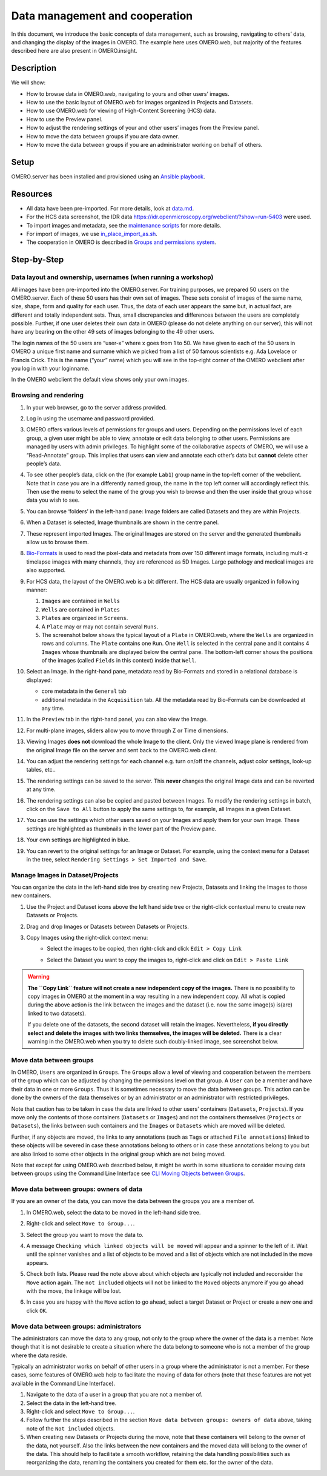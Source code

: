 Data management and cooperation
===============================

In this document, we introduce the basic concepts of data management,
such as browsing, navigating to others’ data, and changing the display
of the images in OMERO. The example here uses OMERO.web, but majority of
the features described here are also present in OMERO.insight.

Description
-----------

We will show:

-  How to browse data in OMERO.web, navigating to yours and other users’ images.


-  How to use the basic layout of OMERO.web for images organized in Projects and Datasets.

-  How to use OMERO.web for viewing of High-Content Screening (HCS) data.

-  How to use the Preview panel.

-  How to adjust the rendering settings of your and other users’ images from the Preview panel.

-  How to move the data between groups if you are data owner.

-  How to move the data between groups if you are an administrator working on behalf of others.

Setup
-----

OMERO.server has been installed and provisioned using an `Ansible playbook <https://github.com/ome/prod-playbooks/blob/master/omero/training-server/playbook.yml>`_.

Resources
---------

-  All data have been pre-imported. For more details, look at `data.md <https://github.com/ome/training-repos/blob/master/data.md>`_.

-  For the HCS data screenshot, the IDR data https://idr.openmicroscopy.org/webclient/?show=run-5403 were used.

-  To import images and metadata, see the `maintenance scripts <https://github.com/ome/training-scripts/tree/master/maintenance>`_ for more details.

-  For import of images, we use `in_place_import_as.sh <https://github.com/ome/training-scripts/blob/master/maintenance/scripts/in_place_import_as.sh>`_.

-  The cooperation in OMERO is described in `Groups and permissions system <https://docs.openmicroscopy.org/latest/omero/sysadmins/server-permissions.html>`_.

Step-by-Step
------------

Data layout and ownership, usernames (when running a workshop)
~~~~~~~~~~~~~~~~~~~~~~~~~~~~~~~~~~~~~~~~~~~~~~~~~~~~~~~~~~~~~~

All images have been pre-imported into the
OMERO.server. For training purposes, we prepared 50 users on the
OMERO.server. Each of these 50 users has their own set of images. These
sets consist of images of the same name, size, shape, form and quality
for each user. Thus, the data of each user appears the same but, in
actual fact, are different and totally independent sets. Thus, small
discrepancies and differences between the users are completely possible.
Further, if one user deletes their own data in OMERO (please do not
delete anything on our server), this will not have any bearing on the
other 49 sets of images belonging to the 49 other users.

The login names of the 50 users are “user-x” where x goes from 1 to 50.
We have given to each of the 50 users in OMERO a unique first name and
surname which we picked from a list of 50 famous scientists e.g. Ada
Lovelace or Francis Crick. This is the name (“your” name) which you will
see in the top-right corner of the OMERO webclient after you log in with your loginname.

In the OMERO webclient the default view shows only your own images.

Browsing and rendering
~~~~~~~~~~~~~~~~~~~~~~

#. In your web browser, go to the server address provided.

#. Log in using the username and password provided.

#. OMERO offers various levels of permissions for groups and users. Depending on the permissions level of each group, a given user might be able to view, annotate or edit data belonging to other users. Permissions are managed by users with admin privileges. To highlight some of the collaborative aspects of OMERO, we will use a “Read-Annotate” group. This implies that users **can** view and annotate each other’s data but **cannot** delete other people’s data.

#. To see other people’s data, click on the (for example ``Lab1``) group name in the top-left corner of the webclient. Note that in case you are in a differently named group, the name in the top left corner will accordingly reflect this. Then use the menu to select the name of the group you wish to browse and then the user inside that group whose data you wish to see.

   \ |image0|

#.  You can browse ‘folders’ in the left-hand pane: Image folders are called Datasets and they are within Projects.

#.  When a Dataset is selected, Image thumbnails are shown in the centre panel.\ |image1|

#.  These represent imported Images. The original Images are stored on the server and the generated thumbnails allow us to browse them.

#.  `Bio-Formats <https://www.openmicroscopy.org/bio-formats/>`_ is used to read the pixel-data and metadata from over 150 different image formats, including multi-z timelapse images with many channels, they are referenced as 5D Images. Large pathology and medical images are also supported.

#.  For HCS data, the layout of the OMERO.web is a bit different. The HCS data are usually organized in following manner:

    #. ``Images`` are contained in ``Wells``

    #. ``Wells`` are contained in ``Plates``

    #. ``Plates`` are organized in ``Screens``.

    #. A ``Plate`` may or may not contain several ``Runs``. 

    #. The screenshot below shows the typical layout of a ``Plate`` in OMERO.web, where the ``Wells`` are organized in rows and columns. The ``Plate`` contains one ``Run``. One ``Well`` is selected in the central pane and it contains 4 ``Images`` whose thumbnails are displayed below the central pane. The bottom-left corner shows the positions of the images (called ``Fields`` in this context) inside that ``Well``.

    |image3|

#.  Select an Image. In the right-hand pane, metadata read by Bio-Formats and stored in a relational database is displayed:

    - core metadata in the ``General`` tab

    - additional metadata in the ``Acquisition`` tab. All the metadata read by Bio-Formats can be downloaded at any time.

#. In the ``Preview`` tab in the right-hand panel, you can also view the Image.

#. For multi-plane images, sliders allow you to move through Z or Time dimensions.

#. Viewing Images **does not** download the whole Image to the client. Only the viewed Image plane is rendered from the original Image file on the server and sent back to the OMERO.web client.

#. You can adjust the rendering settings for each channel e.g. turn on/off the channels, adjust color settings, look-up tables, etc..

#. The rendering settings can be saved to the server. This **never** changes the original Image data and can be reverted at any time.

#. The rendering settings can also be copied and pasted between Images. To modify the rendering settings in batch, click on the ``Save to All`` button to apply the same settings to, for example, all Images in a given Dataset.

#. You can use the settings which other users saved on your Images and apply them for your own Image. These settings are highlighted as thumbnails in the lower part of the Preview pane.
  
   \ |image2|

#. Your own settings are highlighted in blue.

#. You can revert to the original settings for an Image or Dataset. For example, using the context menu for a Dataset in the tree, select ``Rendering Settings > Set Imported and Save``.


Manage Images in Dataset/Projects
~~~~~~~~~~~~~~~~~~~~~~~~~~~~~~~~~

You can organize the data in the left-hand side tree by creating new Projects, Datasets and linking the Images to those new containers.

#. Use the Project |image2b| and Dataset |image2c| icons above the left hand side tree or the right-click contextual menu to create new Datasets or Projects.

#. Drag and drop Images or Datasets between Datasets or Projects.

#. Copy Images using the right-click context menu: 
     - Select the images to be copied, then right-click and click ``Edit > Copy Link``
     - Select the Dataset you want to copy the images to, right-click and click on ``Edit > Paste Link``

       |image2d|

.. warning::
    **The ``Copy Link`` feature will not create a new independent copy of the images.** There is no possibility to copy images in OMERO at the moment in a way resulting in a new independent copy. All what is copied during the above action is the link between the images and the dataset (i.e. now the same image(s) is(are) linked to two datasets). 
    
    If you delete one of the datasets, the second dataset will retain the images. Nevertheless, **if you directly select and delete the images with two links themselves, the images will be deleted.** There is a clear warning in the OMERO.web when you try to delete such doubly-linked image, see screenshot below.


|image2e|

Move data between groups
~~~~~~~~~~~~~~~~~~~~~~~~

In OMERO, ``Users`` are organized in ``Groups``. The ``Groups`` allow a level of viewing and cooperation between the members of the group which can be adjusted by changing the permissions level on that group. A ``User`` can be a member and have their data in one or more ``Groups``. Thus it is sometimes necessary to move the data between groups. This action can be done by the owners of the data themselves or by an administrator or an administrator with restricted privileges.

Note that caution has to be taken in case the data are linked to other users' containers (``Datasets``, ``Projects``). If you move only the contents of those containers (``Datasets`` or ``Images``) and not the containers themselves (``Projects`` or ``Datasets``), the links between such containers and the ``Images`` or ``Datasets`` which are moved will be deleted.

Further, if any objects are moved, the links to any annotations (such as ``Tags`` or attached ``File annotations``) linked to these objects will be severed in case these annotations belong to others or in case these annotations belong to you but are also linked to some other objects in the original group which are not being moved.

Note that except for using OMERO.web described below, it might be worth in some situations to consider moving data between groups using the Command Line Interface see `CLI Moving Objects between Groups <https://docs.openmicroscopy.org/omero/latest/users/cli/chgrp.html>`_.

Move data between groups: owners of data
~~~~~~~~~~~~~~~~~~~~~~~~~~~~~~~~~~~~~~~~

If you are an owner of the data, you can move the data between the groups you are a member of.

#. In OMERO.web, select the data to be moved in the left-hand side tree.

#. Right-click and select ``Move to Group...``.

   |image4|

#. Select the group you want to move the data to.

#. A message ``Checking which linked objects will be moved`` will appear and a spinner to the left of it. Wait until the spinner vanishes and a list of objects to be moved and a list of objects which are not included in the move appears.

   |image5|

#. Check both lists. Please read the note above about which objects are typically not included and reconsider the ``Move`` action again. The ``not included`` objects will not be linked to the ``Moved`` objects anymore if you go ahead with the move, the linkage will be lost.

#. In case you are happy with the ``Move`` action to go ahead, select a target Dataset or Project or create a new one and click ``OK``.

Move data between groups: administrators
~~~~~~~~~~~~~~~~~~~~~~~~~~~~~~~~~~~~~~~~

The administrators can move the data to any group, not only to the group where the owner of the data is a member. Note though that it is not desirable to create a situation where the data belong to someone who is not a member of the group where the data reside.

Typically an administrator works on behalf of other users in a group where the administrator is not a member. For these cases, some features of OMERO.web help to facilitate the moving of data for others (note that these features are not yet available in the Command Line Interface).

#. Navigate to the data of a user in a group that you are not a member of.

#. Select the data in the left-hand tree.

#. Right-click and select ``Move to Group...``.

#. Follow further the steps described in the section ``Move data between groups: owners of data`` above, taking note of the ``Not included`` objects.

#. When creating new Datasets or Projects during the move, note that these containers will belong to the owner of the data, not yourself. Also the links between the new containers and the moved data will belong to the owner of the data. This should help to facilitate a smooth workflow, retaining the data handling possibilities such as reorganizing the data, renaming the containers you created for them etc. for the owner of the data. 


.. |image0| image:: images/management1.png
   :width: 4.15104in
   :height: 3.4592in
.. |image1| image:: images/management2.png
   :width: 5.69271in
   :height: 2.84137in
.. |image2| image:: images/management3.png
   :width: 3.41667in
   :height: 1.625in
.. |image2b| image:: images/management3b.png
   :width: 0.3167in
   :height: 0.215in
.. |image2c| image:: images/management3c.png
   :width: 0.21667in
   :height: 0.215in
.. |image2d| image:: images/management3d.png
   :width: 2.5in
   :height: 1.3in
.. |image2e| image:: images/management3e.png
   :width: 6.3in
   :height: 1.6in
.. |image3| image:: images/management4.png
   :width: 7.51667in
   :height: 5in
.. |image4| image:: images/management5.png
   :width: 2in
   :height: 2.4592in
.. |image5| image:: images/management6.png
   :width: 4in
   :height: 4.9in
